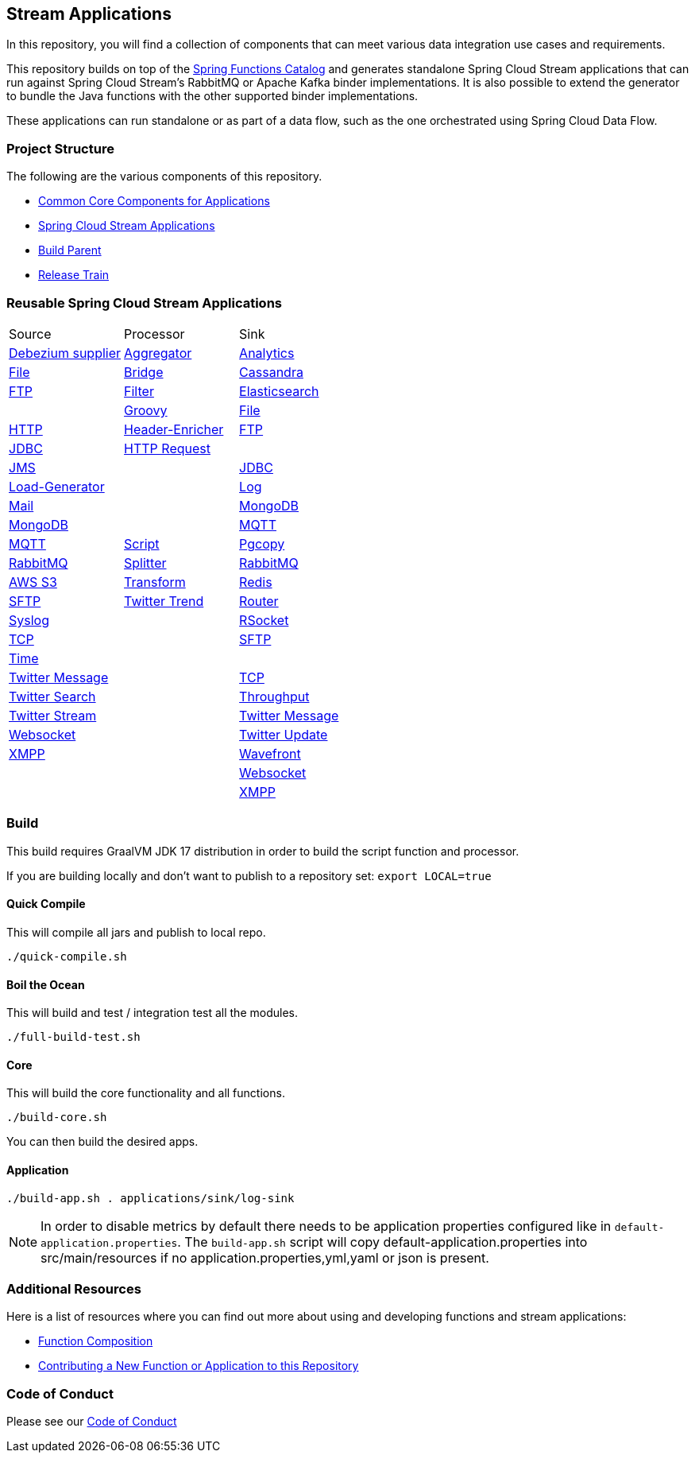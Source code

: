 == Stream Applications

In this repository, you will find a collection of components that can meet various data integration use cases and requirements.

This repository builds on top of the https://github.com/spring-cloud/spring-functions-catalog[Spring Functions Catalog] and generates standalone Spring Cloud Stream applications that can run against Spring Cloud Stream's RabbitMQ or Apache Kafka binder implementations.
It is also possible to extend the generator to bundle the Java functions with the other supported binder implementations.

These applications can run standalone or as part of a data flow, such as the one orchestrated using Spring Cloud Data Flow.

=== Project Structure

The following are the various components of this repository.

* https://github.com/spring-cloud/stream-applications/tree/master/applications/stream-applications-core[Common Core Components for Applications]
* https://github.com/spring-cloud/stream-applications/tree/master/applications[Spring Cloud Stream Applications]
* https://github.com/spring-cloud/stream-applications/tree/master/stream-applications-build[Build Parent]
* https://github.com/spring-cloud/stream-applications/tree/master/stream-applications-release-train[Release Train]

=== Reusable Spring Cloud Stream Applications

|===
| Source | Processor | Sink
|link:applications/source/debezium-source/README.adoc[Debezium supplier]
|link:applications/processor/aggregator-processor/README.adoc[Aggregator]
|link:applications/sink/analytics-sink/README.adoc[Analytics]

|link:applications/source/file-source/README.adoc[File]
|link:applications/processor/bridge-processor/README.adoc[Bridge]
|link:applications/sink/cassandra-sink/README.adoc[Cassandra]

|link:applications/source/ftp-source/README.adoc[FTP]
|link:applications/processor/filter-processor/README.adoc[Filter]
|link:applications/sink/elasticsearch-sink/README.adoc[Elasticsearch]

|
|link:applications/processor/groovy-processor/README.adoc[Groovy]
|link:applications/sink/file-sink/README.adoc[File]

|link:applications/source/http-source/README.adoc[HTTP]
|link:applications/processor/header-enricher-processor/README.adoc[Header-Enricher]
|link:applications/sink/ftp-sink/README.adoc[FTP]

|link:applications/source/jdbc-source/README.adoc[JDBC]
|link:applications/processor/http-request-processor/README.adoc[HTTP Request]
|

|link:applications/source/jms-source/README.adoc[JMS]
|
|link:applications/sink/jdbc-sink/README.adoc[JDBC]

|link:applications/source/load-generator-source/README.adoc[Load-Generator]
|
|link:applications/sink/log-sink/README.adoc[Log]

|link:applications/source/mail-source/README.adoc[Mail]
|
|link:applications/sink/mongodb-sink/README.adoc[MongoDB]

|link:applications/source/mongodb-source/README.adoc[MongoDB]
|
|link:applications/sink/mqtt-sink/README.adoc[MQTT]

|link:applications/source/mqtt-source/README.adoc[MQTT]
|link:applications/processor/script-processor/README.adoc[Script]
|link:applications/sink/pgcopy-sink/README.adoc[Pgcopy]

|link:applications/source/rabbit-source/README.adoc[RabbitMQ]
|link:applications/processor/splitter-processor/README.adoc[Splitter]
|link:applications/sink/rabbit-sink/README.adoc[RabbitMQ]

|link:applications/source/s3-source/README.adoc[AWS S3]
|link:applications/processor/transform-processor/README.adoc[Transform]
|link:applications/sink/redis-sink/README.adoc[Redis]

|link:applications/source/sftp-source/README.adoc[SFTP]
|link:applications/processor/twitter-trend-processor/README.adoc[Twitter Trend]
|link:applications/sink/router-sink/README.adoc[Router]

|link:applications/source/syslog-source/README.adoc[Syslog]
|
|link:applications/sink/rsocket-sink/README.adoc[RSocket]

|link:applications/source/tcp-source/README.adoc[TCP]
|
|link:applications/sink/sftp-sink/README.adoc[SFTP]

|link:applications/source/time-source/README.adoc[Time]
|
|

|link:applications/source/twitter-message-source/README.adoc[Twitter Message]
|
|link:applications/sink/tcp-sink/README.adoc[TCP]

|link:applications/source/twitter-search-source/README.adoc[Twitter Search]
|
|link:applications/sink/throughput-sink/README.adoc[Throughput]

|link:applications/source/twitter-stream-source/README.adoc[Twitter Stream]
|
|link:applications/sink/twitter-message-sink/README.adoc[Twitter Message]

|link:applications/source/websocket-source/README.adoc[Websocket]
|
|link:applications/sink/twitter-update-sink/README.adoc[Twitter Update]

|link:applications/source/xmpp-source/README.adoc[XMPP]
|
|link:applications/sink/wavefront-sink/README.adoc[Wavefront]

|
|
|link:applications/sink/websocket-sink/README.adoc[Websocket]

|
|
|link:applications/sink/xmpp-sink/README.adoc[XMPP]

|===

=== Build

This build requires GraalVM JDK 17 distribution in order to build the script function and processor.

If you are building locally and don't want to publish to a repository set: `export LOCAL=true`

==== Quick Compile

This will compile all jars and publish to local repo.

[source,shell]
....
./quick-compile.sh
....

==== Boil the Ocean

This will build and test / integration test all the modules.

....
./full-build-test.sh
....

==== Core

This will build the core functionality and all functions.

[source,shell]
....
./build-core.sh
....

You can then build the desired apps.

==== Application

[source,shell]
....
./build-app.sh . applications/sink/log-sink
....

NOTE: In order to disable metrics by default there needs to be application properties configured like in `default-application.properties`.
The `build-app.sh` script will copy default-application.properties into src/main/resources if no application.properties,yml,yaml or json is present.

=== Additional Resources

Here is a list of resources where you can find out more about using and developing functions and stream applications:

* link:docs/FunctionComposition.adoc[Function Composition]
* link:docs/Contributing.adoc[Contributing a New Function or Application to this Repository]

=== Code of Conduct

Please see our https://github.com/spring-projects/.github/blob/master/CODE_OF_CONDUCT.md[Code of Conduct]
